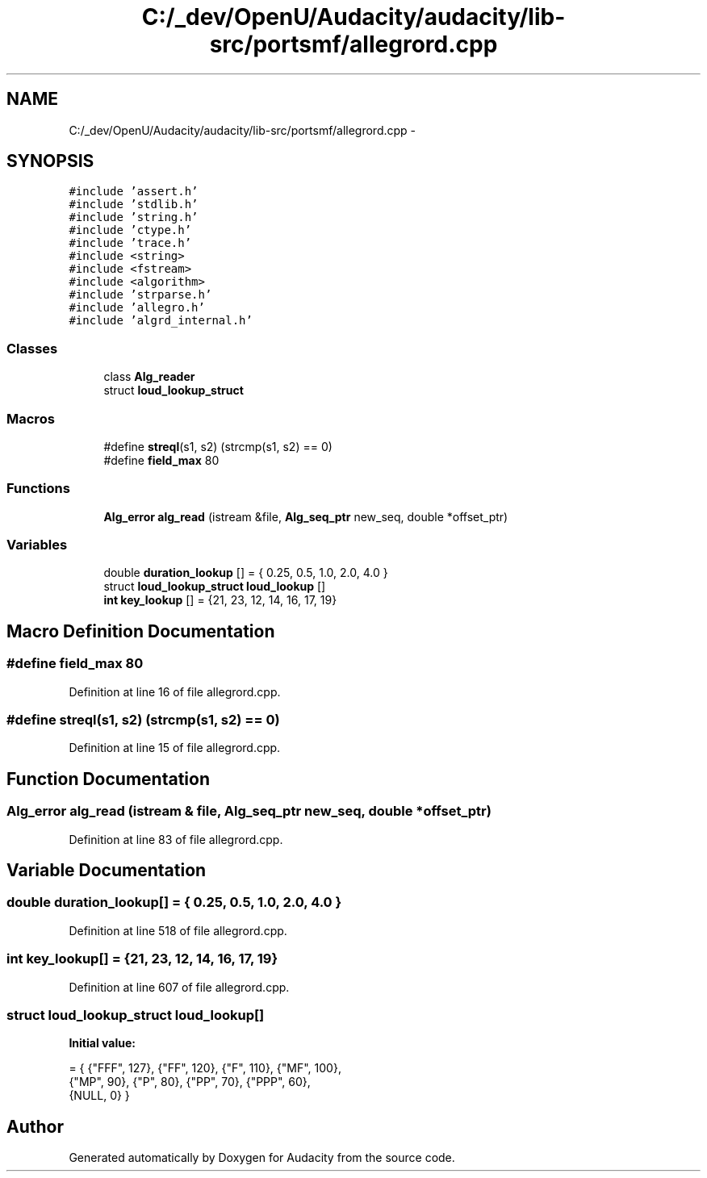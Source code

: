 .TH "C:/_dev/OpenU/Audacity/audacity/lib-src/portsmf/allegrord.cpp" 3 "Thu Apr 28 2016" "Audacity" \" -*- nroff -*-
.ad l
.nh
.SH NAME
C:/_dev/OpenU/Audacity/audacity/lib-src/portsmf/allegrord.cpp \- 
.SH SYNOPSIS
.br
.PP
\fC#include 'assert\&.h'\fP
.br
\fC#include 'stdlib\&.h'\fP
.br
\fC#include 'string\&.h'\fP
.br
\fC#include 'ctype\&.h'\fP
.br
\fC#include 'trace\&.h'\fP
.br
\fC#include <string>\fP
.br
\fC#include <fstream>\fP
.br
\fC#include <algorithm>\fP
.br
\fC#include 'strparse\&.h'\fP
.br
\fC#include 'allegro\&.h'\fP
.br
\fC#include 'algrd_internal\&.h'\fP
.br

.SS "Classes"

.in +1c
.ti -1c
.RI "class \fBAlg_reader\fP"
.br
.ti -1c
.RI "struct \fBloud_lookup_struct\fP"
.br
.in -1c
.SS "Macros"

.in +1c
.ti -1c
.RI "#define \fBstreql\fP(s1,  s2)   (strcmp(s1, s2) == 0)"
.br
.ti -1c
.RI "#define \fBfield_max\fP   80"
.br
.in -1c
.SS "Functions"

.in +1c
.ti -1c
.RI "\fBAlg_error\fP \fBalg_read\fP (istream &file, \fBAlg_seq_ptr\fP new_seq, double *offset_ptr)"
.br
.in -1c
.SS "Variables"

.in +1c
.ti -1c
.RI "double \fBduration_lookup\fP [] = { 0\&.25, 0\&.5, 1\&.0, 2\&.0, 4\&.0 }"
.br
.ti -1c
.RI "struct \fBloud_lookup_struct\fP \fBloud_lookup\fP []"
.br
.ti -1c
.RI "\fBint\fP \fBkey_lookup\fP [] = {21, 23, 12, 14, 16, 17, 19}"
.br
.in -1c
.SH "Macro Definition Documentation"
.PP 
.SS "#define field_max   80"

.PP
Definition at line 16 of file allegrord\&.cpp\&.
.SS "#define streql(s1, s2)   (strcmp(s1, s2) == 0)"

.PP
Definition at line 15 of file allegrord\&.cpp\&.
.SH "Function Documentation"
.PP 
.SS "\fBAlg_error\fP alg_read (istream & file, \fBAlg_seq_ptr\fP new_seq, double * offset_ptr)"

.PP
Definition at line 83 of file allegrord\&.cpp\&.
.SH "Variable Documentation"
.PP 
.SS "double duration_lookup[] = { 0\&.25, 0\&.5, 1\&.0, 2\&.0, 4\&.0 }"

.PP
Definition at line 518 of file allegrord\&.cpp\&.
.SS "\fBint\fP key_lookup[] = {21, 23, 12, 14, 16, 17, 19}"

.PP
Definition at line 607 of file allegrord\&.cpp\&.
.SS "struct \fBloud_lookup_struct\fP  loud_lookup[]"
\fBInitial value:\fP
.PP
.nf
= { {"FFF", 127}, {"FF", 120}, {"F", 110}, {"MF", 100}, 
                    {"MP", 90}, {"P", 80}, {"PP", 70}, {"PPP", 60}, 
                    {NULL, 0} }
.fi
.SH "Author"
.PP 
Generated automatically by Doxygen for Audacity from the source code\&.

